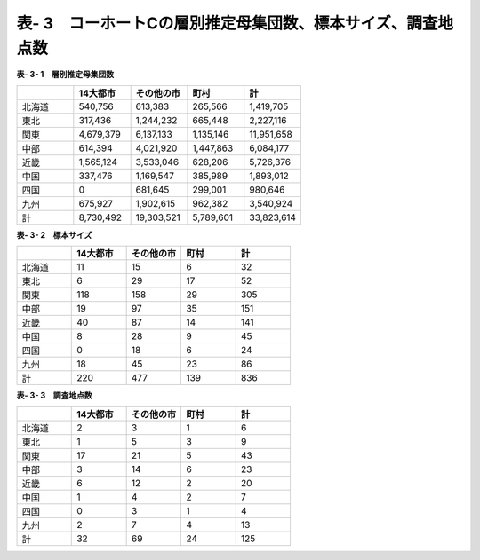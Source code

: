 **表- 3　コーホートCの層別推定母集団数、標本サイズ、調査地点数**
^^^^^^^^^^^^^^^^^^^^^^^^^^^^^^^^^^^^^^^^^^^^^^^^^^^^^^^^^^^^^^^^^^^^^^^^^^^^^^^^^^^^^^^^^^

**表- 3- 1　層別推定母集団数**

.. csv-table::
   :header: "", "14大都市", "その他の市", "町村", "計"
   :widths: 5, 5, 5, 5, 5

   "北海道", "540,756", "613,383", "265,566", "1,419,705"
   "東北", "317,436", "1,244,232", "665,448", "2,227,116"
   "関東", "4,679,379", "6,137,133", "1,135,146", "11,951,658"
   "中部", "614,394", "4,021,920", "1,447,863", "6,084,177"
   "近畿", "1,565,124", "3,533,046", "628,206", "5,726,376"
   "中国", "337,476", "1,169,547", "385,989", "1,893,012"
   "四国", "0", "681,645", "299,001", "980,646"
   "九州", "675,927", "1,902,615", "962,382", "3,540,924"
   "計", "8,730,492", "19,303,521", "5,789,601", "33,823,614"
 
**表- 3- 2　標本サイズ**

.. csv-table::
   :header: "", "14大都市", "その他の市", "町村", "計"
   :widths: 5, 5, 5, 5, 5
   
   "北海道", "11", "15", "6", "32"
   "東北", "6", "29", "17", "52"
   "関東", "118", "158", "29", "305"
   "中部", "19", "97", "35", "151"
   "近畿", "40", "87", "14", "141"
   "中国", "8", "28", "9", "45"
   "四国", "0", "18", "6", "24"
   "九州", "18", "45", "23", "86"
   "計", "220", "477", "139", "836"

**表- 3- 3　調査地点数**

.. csv-table::
   :header: "", "14大都市", "その他の市", "町村", "計"
   :widths: 5, 5, 5, 5, 5
   
   "北海道", "2", "3", "1", "6"
   "東北", "1", "5", "3", "9"
   "関東", "17", "21", "5", "43"
   "中部", "3", "14", "6", "23"
   "近畿", "6", "12", "2", "20"
   "中国", "1", "4", "2", "7"
   "四国", "0", "3", "1", "4"
   "九州", "2", "7", "4", "13"
   "計", "32", "69", "24", "125"